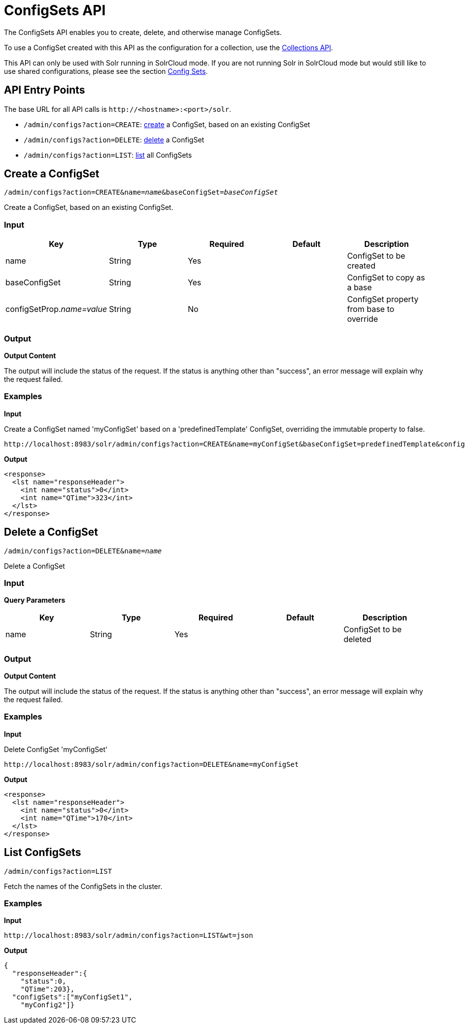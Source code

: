 = ConfigSets API
:page-shortname: configsets-api
:page-permalink: configsets-api.html

The ConfigSets API enables you to create, delete, and otherwise manage ConfigSets.

To use a ConfigSet created with this API as the configuration for a collection, use the <<collections-api.adoc#collections-api,Collections API>>.

This API can only be used with Solr running in SolrCloud mode. If you are not running Solr in SolrCloud mode but would still like to use shared configurations, please see the section <<config-sets.adoc#config-sets,Config Sets>>.

[[ConfigSetsAPI-APIEntryPoints]]
== API Entry Points

The base URL for all API calls is `\http://<hostname>:<port>/solr`.

* `/admin/configs?action=CREATE`: <<ConfigSetsAPI-create,create>> a ConfigSet, based on an existing ConfigSet
* `/admin/configs?action=DELETE`: <<ConfigSetsAPI-delete,delete>> a ConfigSet
* `/admin/configs?action=LIST`: <<ConfigSetsAPI-list,list>> all ConfigSets

[[ConfigSetsAPI-createCreateaConfigSet]]

[[ConfigSetsAPI-create]]
== Create a ConfigSet

`/admin/configs?action=CREATE&name=_name_&baseConfigSet=_baseConfigSet_`

Create a ConfigSet, based on an existing ConfigSet.

[[ConfigSetsAPI-Input]]
=== Input

[cols=",,,,",options="header",]
|===
|Key |Type |Required |Default |Description
|name |String |Yes | |ConfigSet to be created
|baseConfigSet |String |Yes | |ConfigSet to copy as a base
|configSetProp._name=value_ |String |No | |ConfigSet property from base to override
|===

[[ConfigSetsAPI-Output]]
=== Output

*Output Content*

The output will include the status of the request. If the status is anything other than "success", an error message will explain why the request failed.

[[ConfigSetsAPI-Examples]]
=== Examples

*Input*

Create a ConfigSet named 'myConfigSet' based on a 'predefinedTemplate' ConfigSet, overriding the immutable property to false.

[source,text]
----
http://localhost:8983/solr/admin/configs?action=CREATE&name=myConfigSet&baseConfigSet=predefinedTemplate&configSetProp.immutable=false
----

*Output*

[source,xml]
----
<response>
  <lst name="responseHeader">
    <int name="status">0</int>
    <int name="QTime">323</int>
  </lst>
</response>
----

[[ConfigSetsAPI-deleteDeleteaConfigSet]]

[[ConfigSetsAPI-delete]]
== Delete a ConfigSet

`/admin/configs?action=DELETE&name=_name_`

Delete a ConfigSet

[[ConfigSetsAPI-Input.1]]
=== Input

*Query Parameters*

[cols=",,,,",options="header",]
|===
|Key |Type |Required |Default |Description
|name |String |Yes | |ConfigSet to be deleted
|===

[[ConfigSetsAPI-Output.1]]
=== Output

*Output Content*

The output will include the status of the request. If the status is anything other than "success", an error message will explain why the request failed.

[[ConfigSetsAPI-Examples.1]]
=== Examples

*Input*

Delete ConfigSet 'myConfigSet'

[source,text]
----
http://localhost:8983/solr/admin/configs?action=DELETE&name=myConfigSet
----

*Output*

[source,xml]
----
<response>
  <lst name="responseHeader">
    <int name="status">0</int>
    <int name="QTime">170</int>
  </lst>
</response>
----

[[ConfigSetsAPI-listListConfigSets]]

[[ConfigSetsAPI-list]]
== List ConfigSets

`/admin/configs?action=LIST`

Fetch the names of the ConfigSets in the cluster.

[[ConfigSetsAPI-Examples.2]]
=== Examples

*Input*

[source,text]
----
http://localhost:8983/solr/admin/configs?action=LIST&wt=json
----

*Output*

[source,json]
----
{
  "responseHeader":{
    "status":0,
    "QTime":203},
  "configSets":["myConfigSet1",
    "myConfig2"]}
----
